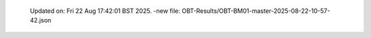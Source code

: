   Updated on: Fri 22 Aug 17:42:01 BST 2025.
  -new file: OBT-Results/OBT-BM01-master-2025-08-22-10-57-42.json

